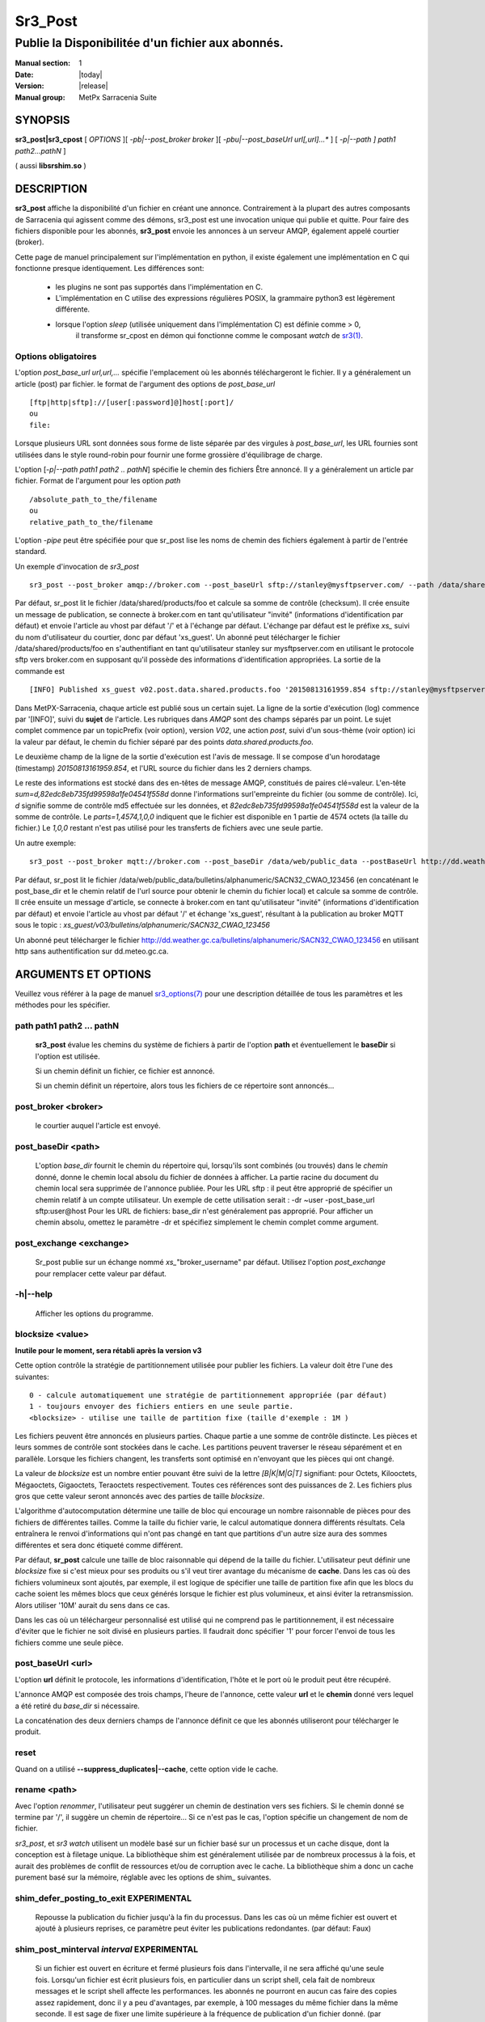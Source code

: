 ========
Sr3_Post
========

--------------------------------------------------
Publie la Disponibilitée d'un fichier aux abonnés.
--------------------------------------------------

:Manual section: 1 
:Date: |today|
:Version: |release|
:Manual group: MetPx Sarracenia Suite

SYNOPSIS
========

**sr3_post|sr3_cpost** [ *OPTIONS* ][ *-pb|--post_broker broker* ][ *-pbu|--post_baseUrl url[,url]...** ] 
[ *-p|--path ] path1 path2...pathN* ]

( aussi **libsrshim.so** )

DESCRIPTION
===========

**sr3_post** affiche la disponibilité d'un fichier en créant une annonce.
Contrairement à la plupart des autres composants de Sarracenia qui agissent comme des démons,
sr3_post est une invocation unique qui publie et quitte.
Pour faire des fichiers
disponible pour les abonnés, **sr3_post** envoie les annonces
à un serveur AMQP, également appelé courtier (broker). 

Cette page de manuel principalement sur l'implémentation en python,
il existe également une implémentation en C qui fonctionne presque identiquement.
Les différences sont:

 - les plugins ne sont pas supportés dans l'implémentation en C.
 - L'implémentation en C utilise des expressions régulières POSIX, la grammaire python3 est légèrement différente.
 - lorsque l'option *sleep* (utilisée uniquement dans l'implémentation C) est définie comme > 0,
    il transforme sr_cpost en démon qui fonctionne comme le composant *watch*
    de `sr3(1) <sr3.1.html>`_.  

Options obligatoires
--------------------

L'option *post_base_url url,url,...* spécifie l'emplacement
où les abonnés téléchargeront le fichier. Il y a généralement un article (post) par fichier.
le format de l'argument des options de *post_base_url* ::

       [ftp|http|sftp]://[user[:password]@]host[:port]/
       ou
       file:

Lorsque plusieurs URL sont données sous forme de liste séparée par des virgules à *post_base_url*,
les URL fournies sont utilisées dans le style round-robin pour fournir une forme grossière d'équilibrage de charge.

L'option [*-p|--path path1 path2 .. pathN*] spécifie le chemin des fichiers
Être annoncé. Il y a généralement un article par fichier.
Format de l'argument pour les option *path* ::

       /absolute_path_to_the/filename
       ou
       relative_path_to_the/filename

L'option *-pipe* peut être spécifiée pour que sr_post lise les noms de chemin des fichiers également à partir 
de l'entrée standard.

Un exemple d'invocation de *sr3_post* ::

 sr3_post --post_broker amqp://broker.com --post_baseUrl sftp://stanley@mysftpserver.com/ --path /data/shared/products/foo 


Par défaut, sr_post lit le fichier /data/shared/products/foo et calcule sa somme de contrôle (checksum).
Il crée ensuite un message de publication, se connecte à broker.com en tant qu'utilisateur "invité" (informations d'identification par défaut)
et envoie l'article au vhost par défaut '/' et à l'échange par défaut. L'échange par défaut
est le préfixe *xs_* suivi du nom d'utilisateur du courtier, donc par défaut 'xs_guest'.
Un abonné peut télécharger le fichier /data/shared/products/foo en s'authentifiant en tant qu'utilisateur stanley
sur mysftpserver.com en utilisant le protocole sftp vers broker.com en supposant qu'il possède des informations d'identification appropriées.
La sortie de la commande est ::

 [INFO] Published xs_guest v02.post.data.shared.products.foo '20150813161959.854 sftp://stanley@mysftpserver.com/ /data/shared/products/foo' sum=d,82edc8eb735fd99598a1fe04541f558d parts=1,4574,1,0,0


Dans MetPX-Sarracenia, chaque article est publié sous un certain sujet.
La ligne de la sortie d'exécution (log) commence par '[INFO]', suivi du **sujet** de
l'article. Les rubriques dans *AMQP* sont des champs séparés par un point. Le sujet complet commence par
un topicPrefix (voir option), version *V02*, une action *post*,
suivi d'un sous-thème (voir option) ici la valeur par défaut, le chemin du fichier séparé par des points
*data.shared.products.foo*.

Le deuxième champ de la ligne de la sortie d'exécution est l'avis de message. Il se compose d'un horodatage (timestamp) 
*20150813161959.854*, et l'URL source du fichier dans les 2 derniers champs.

Le reste des informations est stocké dans des en-têtes de message AMQP, constitués de paires clé=valeur.
L'en-tête *sum=d,82edc8eb735fd99598a1fe04541f558d* donne l'informations surl'empreinte du fichier (ou somme de contrôle).
Ici, *d* signifie somme de contrôle md5 effectuée sur les données, et *82edc8eb735fd99598a1fe04541f558d*
est la valeur de la somme de contrôle. Le *parts=1,4574,1,0,0* indiquent que le fichier est disponible en 1 partie de 4574 octets
(la taille du fichier.) Le *1,0,0* restant n'est pas utilisé pour les transferts de fichiers avec une seule partie.

Un autre exemple::

 sr3_post --post_broker mqtt://broker.com --post_baseDir /data/web/public_data --postBaseUrl http://dd.weather.gc.ca/ --path bulletins/alphanumeric/SACN32_CWAO_123456

Par défaut, sr_post lit le fichier /data/web/public_data/bulletins/alphanumeric/SACN32_CWAO_123456
(en concaténant le post_base_dir et le chemin relatif de l'url source pour obtenir le chemin du fichier local)
et calcule sa somme de contrôle. Il crée ensuite un message d'article, se connecte à broker.com en tant qu'utilisateur "invité"
(informations d'identification par défaut) et envoie l'article au vhost par défaut '/' et échange 'xs_guest', résultant
à la publication au broker MQTT sous le topic : *xs_guest/v03/bulletins/alphanumeric/SACN32_CWAO_123456*

Un abonné peut télécharger le fichier http://dd.weather.gc.ca/bulletins/alphanumeric/SACN32_CWAO_123456 en utilisant http
sans authentification sur dd.meteo.gc.ca.


ARGUMENTS ET OPTIONS
=====================

Veuillez vous référer à la page de manuel `sr3_options(7) <sr3_options(7)>`_ pour une description détaillée de
tous les paramètres et les méthodes pour les spécifier.

path path1 path2 ... pathN
--------------------------

  **sr3_post** évalue les chemins du système de fichiers à partir de l'option **path**
  et éventuellement le **baseDir** si l'option est utilisée.

  Si un chemin définit un fichier, ce fichier est annoncé.

  Si un chemin définit un répertoire, alors tous les fichiers de ce répertoire sont
  annoncés...

post_broker <broker>
--------------------

  le courtier auquel l'article est envoyé.

post_baseDir <path>
-------------------

  L'option *base_dir* fournit le chemin du répertoire qui,
  lorsqu'ils sont combinés (ou trouvés) dans le *chemin* donné,
  donne le chemin local absolu du fichier de données à afficher.
  La partie racine du document du chemin local sera supprimée de l'annonce publiée.
  Pour les URL sftp : il peut être approprié de spécifier un chemin relatif à un compte utilisateur.
  Un exemple de cette utilisation serait : -dr ~user -post_base_url sftp:user@host
  Pour les URL de fichiers: base_dir n'est généralement pas approprié. Pour afficher un chemin absolu,
  omettez le paramètre -dr et spécifiez simplement le chemin complet comme argument.

post_exchange <exchange>
------------------------

  Sr_post publie sur un échange nommé *xs_*"broker_username" par défaut.
  Utilisez l'option *post_exchange* pour remplacer cette valeur par défaut.

-h|--help
---------

  Afficher les options du programme.

blocksize <value>
-----------------

**Inutile pour le moment, sera rétabli après la version v3**

Cette option contrôle la stratégie de partitionnement utilisée pour publier les fichiers.
La valeur doit être l'une des suivantes::

     0 - calcule automatiquement une stratégie de partitionnement appropriée (par défaut)
     1 - toujours envoyer des fichiers entiers en une seule partie.
     <blocksize> - utilise une taille de partition fixe (taille d'exemple : 1M )

Les fichiers peuvent être annoncés en plusieurs parties. Chaque partie a une somme de contrôle distincte.
Les pièces et leurs sommes de contrôle sont stockées dans le cache. Les partitions peuvent traverser
le réseau séparément et en parallèle. Lorsque les fichiers changent, les transferts sont
optimisé en n'envoyant que les pièces qui ont changé. 

La valeur de *blocksize* est un nombre entier pouvant être suivi de la lettre *[B|K|M|G|T]* signifiant:
pour Octets, Kilooctets, Mégaoctets, Gigaoctets, Teraoctets respectivement. Toutes ces références sont des puissances de 2.
Les fichiers plus gros que cette valeur seront annoncés avec des parties de taille *blocksize*.

L'algorithme d'autocomputation détermine une taille de bloc qui encourage un nombre raisonnable de pièces
pour des fichiers de différentes tailles. Comme la taille du fichier varie, le calcul automatique donnera différents
résultats. Cela entraînera le renvoi d'informations qui n'ont pas changé en tant que partitions d'un autre
size aura des sommes différentes et sera donc étiqueté comme différent.

Par défaut, **sr_post** calcule une taille de bloc raisonnable qui dépend de la taille du fichier.
L'utilisateur peut définir une *blocksize* fixe si c'est mieux pour ses produits ou s'il veut
tirer avantage du mécanisme de **cache**. Dans les cas où des fichiers volumineux sont ajoutés, par exemple,
il est logique de spécifier une taille de partition fixe afin que les blocs du cache soient les
mêmes blocs que ceux générés lorsque le fichier est plus volumineux, et ainsi éviter la retransmission. Alors utiliser
'10M' aurait du sens dans ce cas.
  
Dans les cas où un téléchargeur personnalisé est utilisé qui ne comprend pas le partitionnement, il est nécessaire
d'éviter que le fichier ne soit divisé en plusieurs parties. Il faudrait donc spécifier '1' pour forcer l'envoi de tous les fichiers
comme une seule pièce.

post_baseUrl <url>
------------------

L'option **url** définit le protocole, les informations d'identification, l'hôte et le port
où le produit peut être récupéré.

L'annonce AMQP est composée des trois champs, l'heure de l'annonce,
cette valeur **url** et le **chemin** donné vers lequel a été retiré du *base_dir*
si nécessaire.

La concaténation des deux derniers champs de l'annonce définit
ce que les abonnés utiliseront pour télécharger le produit.

reset
-----

Quand on a utilisé **--suppress_duplicates|--cache**, cette option vide le cache.


rename <path>
-------------

Avec l'option *renommer*, l'utilisateur peut suggérer un chemin de destination vers ses fichiers. Si le chemin donné
se termine par '/', il suggère un chemin de répertoire... Si ce n'est pas le cas, l'option spécifie un changement de nom de fichier.

*sr3_post*, et *sr3 watch* utilisent un modèle basé sur un fichier basé sur un processus et un cache disque,
dont la conception est à filetage unique. La bibliothèque shim est généralement utilisée par de nombreux processus
à la fois, et aurait des problèmes de conflit de ressources et/ou de corruption avec le cache.
La bibliothèque shim a donc un cache purement basé sur la mémoire, réglable avec
les options de shim\_ suivantes. 

shim_defer_posting_to_exit EXPERIMENTAL
--------------------------------------- 

  Repousse la publication du fichier jusqu'à la fin du processus.
  Dans les cas où un même fichier est ouvert et ajouté à plusieurs reprises, ce
  paramètre peut éviter les publications redondantes. (par défaut: Faux)

shim_post_minterval *interval* EXPERIMENTAL
-------------------------------------------

  Si un fichier est ouvert en écriture et fermé plusieurs fois dans l'intervalle,
  il ne sera affiché qu'une seule fois. Lorsqu'un fichier est écrit plusieurs fois, en particulier
  dans un script shell, cela fait de nombreux messages et le script shell affecte les performances.
  les abonnés ne pourront en aucun cas faire des copies assez rapidement, donc
  il y a peu d'avantages, par exemple, à 100 messages du même fichier dans la même seconde.
  Il est sage de fixer une limite supérieure à la fréquence de publication d'un fichier donné. (par défaut : 5s)
  Remarque: si un fichier est toujours ouvert ou a été fermé après sa publication précédente, alors
  lors du traitement de la sortie du processus, il sera réenregistré, même si l'intervalle
  n'est pas respecté, afin de fournir le message final le plus précis.

shim_skip_parent_open_files EXPERIMENTAL
----------------------------------------
 
  L'option shim_skip_ppid_open_files signifie qu'un processus vérifie
  si le processus parent a le même fichier ouvert, et n'affiche
  pas si c'est le cas. (par défaut: Vrai)

sleep *time*
------------

  **Cette option n'est disponible que dans l'implémentation c (sr_cpost)**

  Lorsque l'option est définie, elle transforme cpost en sr3 watch, *sleep* étant le temps d'attente entre
  la génération des événements. Lorsque les fichiers sont écrits fréquemment, il est contre-productif de produire un message pour
  chaque changement, car cela peut produire un flux continu de changements où les transferts ne peuvent pas être effectués assez rapidement
  pour suivre. Dans de telles circonstances, on peut regrouper toutes les modifications apportées à un fichier
  en *sleep*, et produisez un seul message.

  REMARQUE::
      dans sr_cpost, lorsqu'il est combiné avec force_polling (voir `sr3 watch(1) <sr3.1.html>`_ ) l'intervalle de 
      sommeil ne doit pas être inférieur à environ cinq secondes, car il peut manquer la publication de certains fichiers. 

subtopic <key>
--------------

  Le sous-thème par défaut peut être remplacé par l'option *subtopic*.


nodupe_ttl on|off|999
---------------------

  Évitez de publier des doublons en comparant chaque fichier à ceux vus lors de l'inverval
  *suppress_duplicates*. Lors de la publication de répertoires, ceci entraînera
  *sr_post* a publier uniquement les fichiers (ou parties de fichiers) qui étaient nouveaux lorsqu'ils sont invoqués à nouveau.

  Au fil du temps, le nombre de fichiers dans le cache peut devenir trop grand, et il est donc nettoyé des
  anciennes entrées. La durée de vie par défaut d'une entrée de cache est de cinq minutes (300 secondes). Cette
  durée de vie peut être remplacé par un intervalle de temps comme argument (le 999 ci-dessus).

  Si la suppression des doublons est utilisée, il faut s'assurer qu'un **blocksize** fixe est
  utilisé (défini sur une valeur autre que 0) car sinon la taille de bloc variera à mesure que les fichiers grandissent,
  et beaucoup de transfert de données en double en résultera.

identity <method>[,<value>]
---------------------------

Toutes les publications de fichiers incluent une somme de contrôle. L'option *sum* spécifie comment la calculer.
C'est une chaîne séparée par des virgules. Les méthodes d'intégrité valides sont ::

        cod,x - Calculer au téléchargement en appliquant x
        sha512 - faire SHA512 sur le contenu du fichier (par défaut)
        md5 - faire md5sum sur le contenu du fichier
        random - inventez une valeur aléatoire pour chaque publication.
        arbitrary - appliquer la valeur fixe littérale.

.. Note::

  Les sommes de contrôle sont stockées dans les attributs de fichier étendus (ou Alternate Data Streams sous Windows).
  Ceci est nécessaire pour que la méthode *arbitrary* fonctionne, puisque nous n'avons aucun moyen de la calculer.

topicPrefix <key>
-----------------

  *Pas habituellement utilisé*
  Par défaut, le topic est composé du topicPrefix par défaut : version *V03*
  suivi du sous-sujet par défaut: le chemin du fichier séparé par des points (le point étant le séparateur de sujet pour amqp).
  Vous pouvez écraser le topicPrefix en définissant cette option.

  *Not usually used*
  By default, the topic is made of the default topicPrefix : version *V03*
  followed by the default subtopic: the file path separated with dots (dot being the topic separator for amqp).
  You can overwrite the topicPrefix by setting this option.

header <name>=<value>
---------------------

  Ajoutez une en-tête <name> avec la valeur donnée aux annonces. Utilisé pour transmettre des chaînes en tant que métadonnées.

UTILISATION DE LA LIBRAIRIE SHIM
================================

Plutôt qu'invoquer un sr_post pour poster chaque fichier à publier, on peut avoir des processus automatiquement
publiez les fichiers qu'ils écrivent en leur faisant utiliser une bibliothèque de shim interceptant certains appels d'i/o de fichiers vers la libc
et le noyau. Pour activer la bibliothèque shim, dans l'environnement shell, ajoutez ::

  export SR_POST_CONFIG=shimpost.conf
  export LD_PRELOAD="libsrshim.so.1"

où *shimpost.conf* est un fichier de configuration sr_cpost dans
le répertoire ~/.config/sarra/post/. Un fichier de configuration sr_cpost est le même
qu'un sr_post, sauf que les plugins ne sont pas pris en charge. Avec la
bibliothèque shim en place, chaque fois qu'un fichier est écrit, les clauses *accept/reject* du
fichier shimpost.conf sont consultés, et s'il est accepté, le fichier est affiché
comme ce serait par sr_post. Si vous utilisez ssh, où l'on veut des fichiers
scp à publier, il faut inclure l'activation dans le .bashrc et y passer
la configuration à utiliser ::

  expoert LC_SRSHIM=shimpost.conf

Puis dans le ~/.bashrc sur le serveur exécutant la commande à distance ::

  if [ "$LC_SRSHIM" ]; then
      export SR_POST_CONFIG=$LC_SRSHIM
      export LD_PRELOAD="libsrshim.so.1"
  fi
SSH ne transmettra que les variables d'environnement qui commencent par LC\_ (locale) afin d'obtenir
les variables passées avec un minimum d'effort, nous utilisons ce préfixe.

Trucs d'utilisation de shim
----------------------------

Cette méthode de notification nécessite une certaine configuration de l'environnement utilisateur.
L'environnement utilisateur a besoin du jeu de variables d'environnement LD_PRELOAD
avant le lancement du processus. Des complications qui restent telles que nous les avons
testées depuis deux ans depuis la première mise en œuvre de la bibliothèque de shim:

* si nous voulons remarquer les fichiers créés par des processus scp distants (qui créent des shells sans connexion)
  alors le crochet d'environnement doit être dans .bashrc. et en utilisant un environnement
  variable qui commence par *LC_* pour que ssh transmette la valeur de configuration sans
  avoir à modifier la configuration sshd dans les distributions Linux typiques.
  ( discussion complète : https://github.com/MetPX/sarrac/issues/66 )

* code qui a certaines faiblesses, comme dans FORTRAN un manque d'IMPLICIT NONE
  https://github.com/MetPX/sarracenia/issues/69 peut planter lorsque la bibliothèque shim
  est introduit. La correction nécessaire dans ces cas a jusqu'à présent consisté à corriger
  l'application, et non la bibliothèque.
  ( aussi : https://github.com/MetPX/sarrac/issues/12 )

* code utilisant l'appel *exec* vers `tcl/tk <www.tcl.tk>`_, considère par défaut tout
  sortie vers le descripteur de fichier 2 (erreur standard) comme condition d'erreur.
  ces messages peuvent être étiquetés comme priorité INFO ou WARNING, mais ils vont
  faire en sorte que l'appelant tcl indique qu'une erreur fatale s'est produite. Ajouter
  *-ignorestderr* aux invocations de *exec* évite de tels abandons injustifiés.

* Les scripts shell complexes peuvent avoir un impact démesuré sur les performances.
  Puisque *scripts shell hautes performances* est un oxymore, la meilleure solution,
  du point de vue des performances consiste à réécrire les scripts dans un langage de script plus efficace
  tel que python ( https://github.com/MetPX/sarrac/issues/15 )

* Les bases de code qui déplacent les hiérarchies de fichiers volumineux (par exemple, *mv tree_with_thousands_of_files new_tree* )
  verra un coût beaucoup plus élevé pour cette opération, car elle est mise en œuvre comme
  un renommage de chaque fichier dans l'arborescence, plutôt qu'une seule opération sur la racine.
  Ceci est actuellement considéré comme nécessaire car la correspondance du modèle accept/reject
  peut entraîner une arborescence très différente sur la destination, plutôt que simplement
  même arbre en miroir. Voir `Traitement de renommage`_ ci-dessous pour plus de détails.

* *export SR_SHIMDEBUG=1* obtiendra plus de sortie que vous ne le souhaitez. utiliser avec précaution.

Traitement de renommage
-----------------------

Il est à noter que renommer le fichier n'est pas aussi simple dans le cas de la mise en miroir que dans le système opérateur  
sous-jacent. Alors que l'opération est une opération atomique unique dans un système d'exploitation, lorsque
en utilisant les notifications, il existe des cas d'acceptation/rejet qui créent quatre effets possibles.

+---------------+---------------------------+
|               |      old name est:        |
+---------------+--------------+------------+
|               |  *Accepté*   |  *Rejeté*  |
| new name est: |              |            |
+---------------+--------------+------------+
|  *Accepté*    |   renommer   |   copier   |
+---------------+--------------+------------+
|  *Rejeté*     |   retirer    |   rien     |
+---------------+--------------+------------+

Lorsqu'un fichier est déplacé, deux notifications sont créées:

* Une notification a le nouveau nom dans le *relpath*, tout en contenant un champ *oldname*
  pointant vers l'ancien nom. Cela déclenchera des activités dans la moitié supérieure de
  la table, soit un renommage, en utilisant le champ *oldname*, soit une copie s'il n'est pas présent
  à destination.

* Une deuxième notification avec l'ancien nom dans *relpath* sera acceptée
  encore une fois, mais cette fois, il contiendra le champ *newname* et traite l'action de suppression.

Renommer un répertoire à la racine d'un grand arbre est une opération atomique efficace
sous Linux/Unix, la mise en miroir de cette opération nécessite la création d'une publication de renommage pour chaque fichier
dans l'arbre, et est donc beaucoup plus cher.


VARIABLES ENVIRONNEMENTALES
===========================

Dans l'implémentation C (sr_cpost), si la variable SR_CONFIG_EXAMPLES est définie, alors la directive *add* peut être utilisée
pour copier des exemples dans le répertoire de l'utilisateur à des fins d'utilisation et/ou de personnalisation.

Une entrée dans le ~/.config/sarra/default.conf (créé via sr_subscribe edit default.conf )
pourrait être utilisé pour définir la variable ::

  declare env SR_CONFIG_EXAMPLES=/usr/lib/python3/dist-packages/sarra/examples

la valeur doit être disponible à partir de la sortie d'une commande de liste à partir de
l'implémentation python.


Voir aussi
==========

`sr3(1) <sr3.1.html>`_ - Interface de ligne de commande principale de Sarracenia.

`sr3_post(1) <sr3_post.1.html>`_ - publication des annonces de fichiers (implémentation python.)

`sr3_cpost(1) <sr3_cpost.1.html>`_ - publication des annonces de fichiers (implémentation c.)

`sr3_cpump(1) <sr3_cpump.1.html>`_ - implémentation en c du composant shovel. (copier les messages)

**Formats:**

`sr3_credentials(7) <sr3_credentials.7.html>`_ - Convertir les lignes du fichier journal au format .save pour recharger/renvoyer.

`sr3_options(7) <sr_options.7.html>`_ - les options de configuration

`sr3_post(7) <sr_post.7.html>`_ - le format des annonces

**Page d'acceuil:**

`https://metpx.github.io/sarracenia <https://metpx.github.io/sarracenia>`_ - Sarracenia: une boîte à outils de gestion du partage de données pub/sub en temps réel




